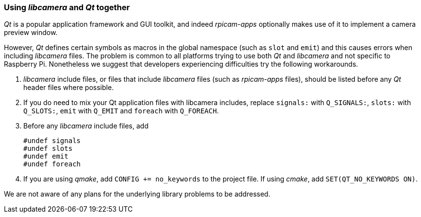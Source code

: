 === Using _libcamera_ and _Qt_ together

_Qt_ is a popular application framework and GUI toolkit, and indeed _rpicam-apps_ optionally makes use of it to implement a camera preview window.

However, _Qt_ defines certain symbols as macros in the global namespace (such as `slot` and `emit`) and this causes errors when including _libcamera_ files. The problem is common to all platforms trying to use both _Qt_ and _libcamera_ and not specific to Raspberry Pi. Nonetheless we suggest that developers experiencing difficulties try the following workarounds.

1. _libcamera_ include files, or files that include _libcamera_ files (such as _rpicam-apps_ files), should be listed before any _Qt_ header files where possible.

2. If you do need to mix your Qt application files with libcamera includes, replace `signals:` with `Q_SIGNALS:`, `slots:` with `Q_SLOTS:`, `emit` with `Q_EMIT` and `foreach` with `Q_FOREACH`.

3. Before any _libcamera_ include files, add
+
----
#undef signals
#undef slots
#undef emit
#undef foreach
----

4. If you are using _qmake_, add `CONFIG += no_keywords` to the project file. If using _cmake_, add `SET(QT_NO_KEYWORDS ON)`.

We are not aware of any plans for the underlying library problems to be addressed.
